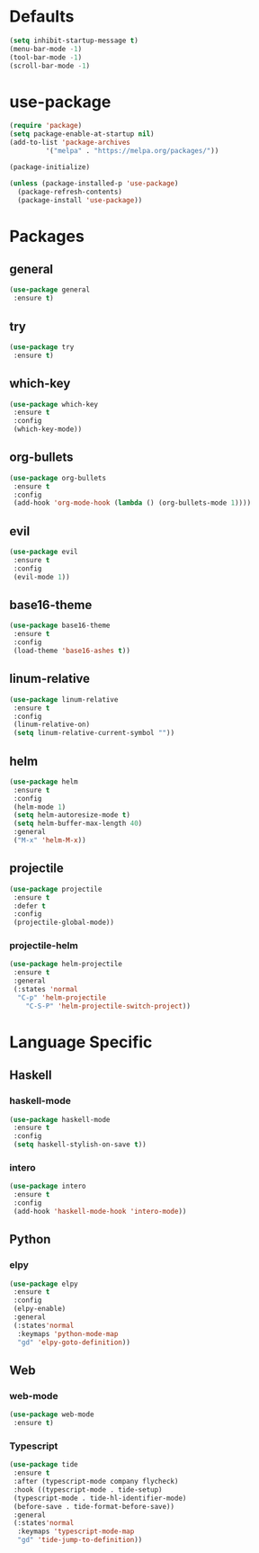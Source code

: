 * Defaults
  #+BEGIN_SRC emacs-lisp
  (setq inhibit-startup-message t)
  (menu-bar-mode -1)
  (tool-bar-mode -1)
  (scroll-bar-mode -1)
  #+END_SRC

* use-package
  #+BEGIN_SRC emacs-lisp
  (require 'package)
  (setq package-enable-at-startup nil)
  (add-to-list 'package-archives
	       '("melpa" . "https://melpa.org/packages/"))

  (package-initialize)

  (unless (package-installed-p 'use-package)
    (package-refresh-contents)
    (package-install 'use-package))
  #+END_SRC

* Packages
** general
   #+BEGIN_SRC emacs-lisp
   (use-package general
    :ensure t)
   #+END_SRC
** try
   #+BEGIN_SRC emacs-lisp
   (use-package try
    :ensure t)
   #+END_SRC
** which-key
   #+BEGIN_SRC emacs-lisp
   (use-package which-key
    :ensure t
    :config
    (which-key-mode))
   #+END_SRC
** org-bullets
   #+BEGIN_SRC emacs-lisp
   (use-package org-bullets
    :ensure t
    :config
    (add-hook 'org-mode-hook (lambda () (org-bullets-mode 1))))
   #+END_SRC
** evil
   #+BEGIN_SRC emacs-lisp
   (use-package evil
    :ensure t
    :config
    (evil-mode 1))
   #+END_SRC
** base16-theme
   #+BEGIN_SRC emacs-lisp
   (use-package base16-theme
    :ensure t
    :config
    (load-theme 'base16-ashes t))
   #+END_SRC
** linum-relative
   #+BEGIN_SRC emacs-lisp
   (use-package linum-relative
    :ensure t
    :config
    (linum-relative-on)
    (setq linum-relative-current-symbol ""))
   #+END_SRC
** helm
   #+BEGIN_SRC emacs-lisp
   (use-package helm
    :ensure t
    :config
    (helm-mode 1)
    (setq helm-autoresize-mode t)
    (setq helm-buffer-max-length 40)
    :general
    ("M-x" 'helm-M-x))
   #+END_SRC
** projectile
   #+BEGIN_SRC emacs-lisp
   (use-package projectile
    :ensure t
    :defer t
    :config
    (projectile-global-mode))
   #+END_SRC
*** projectile-helm
    #+BEGIN_SRC emacs-lisp
    (use-package helm-projectile
     :ensure t
     :general
     (:states 'normal
      "C-p" 'helm-projectile
        "C-S-P" 'helm-projectile-switch-project))
    #+END_SRC

* Language Specific
** Haskell
*** haskell-mode
    #+BEGIN_SRC emacs-lisp
    (use-package haskell-mode
     :ensure t
     :config
     (setq haskell-stylish-on-save t))
    #+END_SRC
*** intero
    #+BEGIN_SRC emacs-lisp
    (use-package intero
     :ensure t
     :config
     (add-hook 'haskell-mode-hook 'intero-mode))
    #+END_SRC
** Python
*** elpy
    #+BEGIN_SRC emacs-lisp
    (use-package elpy
     :ensure t
     :config
     (elpy-enable)
     :general
     (:states'normal
      :keymaps 'python-mode-map
      "gd" 'elpy-goto-definition))
    #+END_SRC
** Web
*** web-mode
    #+BEGIN_SRC emacs-lisp
    (use-package web-mode
     :ensure t)
    #+END_SRC
*** Typescript
    #+BEGIN_SRC emacs-lisp
    (use-package tide
     :ensure t
     :after (typescript-mode company flycheck)
     :hook ((typescript-mode . tide-setup)
     (typescript-mode . tide-hl-identifier-mode)
     (before-save . tide-format-before-save))
     :general
     (:states'normal
      :keymaps 'typescript-mode-map
      "gd" 'tide-jump-to-definition))
    #+END_SRC
